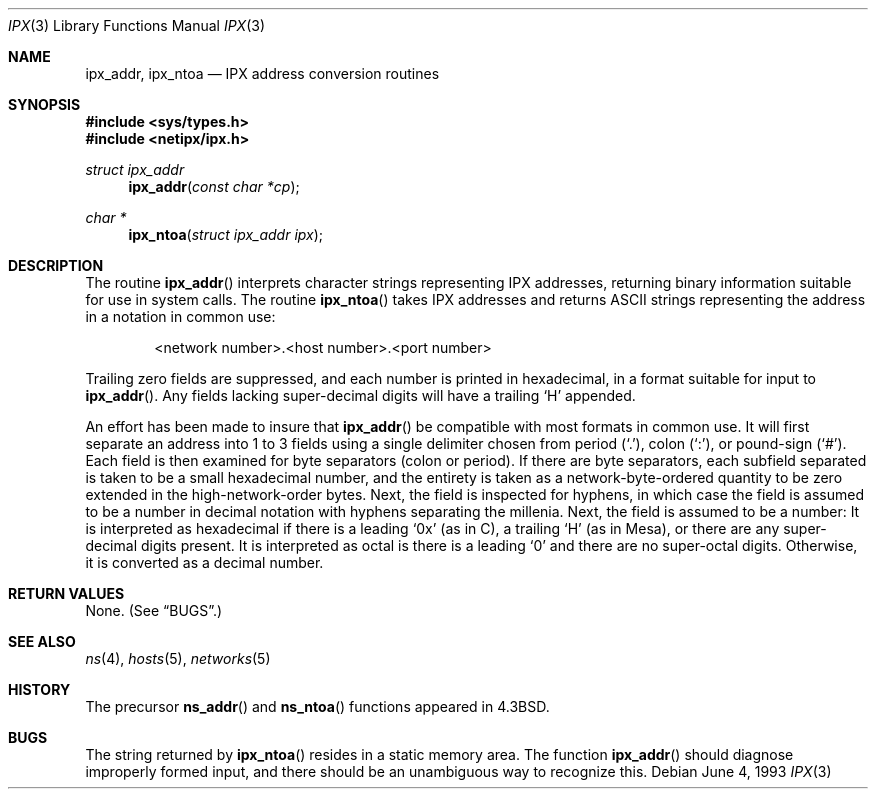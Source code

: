 .\"	$OpenBSD: src/lib/libc/net/Attic/ipx.3,v 1.6 2000/09/22 14:47:33 millert Exp $
.\"
.\" Copyright (c) 1986, 1991, 1993
.\"	The Regents of the University of California.  All rights reserved.
.\"
.\" Redistribution and use in source and binary forms, with or without
.\" modification, are permitted provided that the following conditions
.\" are met:
.\" 1. Redistributions of source code must retain the above copyright
.\"    notice, this list of conditions and the following disclaimer.
.\" 2. Redistributions in binary form must reproduce the above copyright
.\"    notice, this list of conditions and the following disclaimer in the
.\"    documentation and/or other materials provided with the distribution.
.\" 3. All advertising materials mentioning features or use of this software
.\"    must display the following acknowledgement:
.\"	This product includes software developed by the University of
.\"	California, Berkeley and its contributors.
.\" 4. Neither the name of the University nor the names of its contributors
.\"    may be used to endorse or promote products derived from this software
.\"    without specific prior written permission.
.\"
.\" THIS SOFTWARE IS PROVIDED BY THE REGENTS AND CONTRIBUTORS ``AS IS'' AND
.\" ANY EXPRESS OR IMPLIED WARRANTIES, INCLUDING, BUT NOT LIMITED TO, THE
.\" IMPLIED WARRANTIES OF MERCHANTABILITY AND FITNESS FOR A PARTICULAR PURPOSE
.\" ARE DISCLAIMED.  IN NO EVENT SHALL THE REGENTS OR CONTRIBUTORS BE LIABLE
.\" FOR ANY DIRECT, INDIRECT, INCIDENTAL, SPECIAL, EXEMPLARY, OR CONSEQUENTIAL
.\" DAMAGES (INCLUDING, BUT NOT LIMITED TO, PROCUREMENT OF SUBSTITUTE GOODS
.\" OR SERVICES; LOSS OF USE, DATA, OR PROFITS; OR BUSINESS INTERRUPTION)
.\" HOWEVER CAUSED AND ON ANY THEORY OF LIABILITY, WHETHER IN CONTRACT, STRICT
.\" LIABILITY, OR TORT (INCLUDING NEGLIGENCE OR OTHERWISE) ARISING IN ANY WAY
.\" OUT OF THE USE OF THIS SOFTWARE, EVEN IF ADVISED OF THE POSSIBILITY OF
.\" SUCH DAMAGE.
.\"
.Dd June 4, 1993
.Dt IPX 3
.Os
.Sh NAME
.Nm ipx_addr ,
.Nm ipx_ntoa
.Nd IPX address conversion routines
.Sh SYNOPSIS
.Fd #include <sys/types.h>
.Fd #include <netipx/ipx.h>
.Ft struct ipx_addr
.Fn ipx_addr "const char *cp"
.Ft char *
.Fn ipx_ntoa "struct ipx_addr ipx"
.Sh DESCRIPTION
The routine
.Fn ipx_addr
interprets character strings representing
.Tn IPX
addresses, returning binary information suitable
for use in system calls.
The routine
.Fn ipx_ntoa
takes
.Tn IPX
addresses and returns
.Tn ASCII
strings representing the address in a
notation in common use:
.Bd -filled -offset indent
<network number>.<host number>.<port number>
.Ed
.Pp
Trailing zero fields are suppressed, and each number is printed in hexadecimal,
in a format suitable for input to
.Fn ipx_addr .
Any fields lacking super-decimal digits will have a
trailing
.Sq H
appended.
.Pp
An effort has been made to insure that
.Fn ipx_addr
be compatible with most formats in common use.
It will first separate an address into 1 to 3 fields using a single delimiter
chosen from
period
.Pq Ql \&. ,
colon
.Pq Ql \&: ,
or pound-sign
.Pq Ql # .
Each field is then examined for byte separators (colon or period).
If there are byte separators, each subfield separated is taken to be
a small hexadecimal number, and the entirety is taken as a network-byte-ordered
quantity to be zero extended in the high-network-order bytes.
Next, the field is inspected for hyphens, in which case
the field is assumed to be a number in decimal notation
with hyphens separating the millenia.
Next, the field is assumed to be a number:
It is interpreted
as hexadecimal if there is a leading
.Ql 0x
(as in C),
a trailing
.Sq H
(as in Mesa), or there are any super-decimal digits present.
It is interpreted as octal is there is a leading
.Ql 0
and there are no super-octal digits.
Otherwise, it is converted as a decimal number.
.Sh RETURN VALUES
None. (See
.Sx BUGS . )
.Sh SEE ALSO
.Xr ns 4 ,
.Xr hosts 5 ,
.Xr networks 5
.Sh HISTORY
The precursor
.Fn ns_addr
and
.Fn ns_ntoa
functions appeared in
.Bx 4.3 .
.Sh BUGS
The string returned by
.Fn ipx_ntoa
resides in a static memory area.
The function
.Fn ipx_addr
should diagnose improperly formed input, and there should be an unambiguous
way to recognize this.
